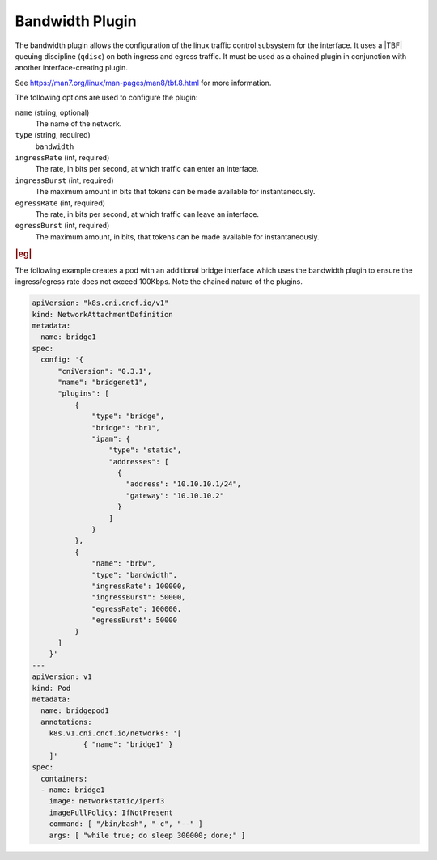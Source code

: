 .. _bandwidth-plugin-3b8966c3fe47:

================
Bandwidth Plugin
================

The bandwidth plugin allows the configuration of the linux traffic control
subsystem for the interface.  It uses a |TBF| queuing discipline (``qdisc``)
on both ingress and egress traffic. It must be used as a chained plugin in
conjunction with another interface-creating plugin.

See https://man7.org/linux/man-pages/man8/tbf.8.html for more
information.

The following options are used to configure the plugin:

``name`` (string, optional)
    The name of the network.

``type`` (string, required)
    ``bandwidth``

``ingressRate`` (int, required)
    The rate, in bits per second, at which traffic can enter an interface.

``ingressBurst`` (int, required)
    The maximum amount in bits that tokens can be made available for
    instantaneously.

``egressRate`` (int, required)
    The rate, in bits per second, at which traffic can leave an interface.

``egressBurst`` (int, required)
    The maximum amount, in bits, that tokens can be made available for
    instantaneously.


.. rubric:: |eg|

The following example creates a pod with an additional bridge interface which
uses the bandwidth plugin to ensure the ingress/egress rate does not exceed
100Kbps.  Note the chained nature of the plugins.

.. code-block:: yaml

   apiVersion: "k8s.cni.cncf.io/v1"
   kind: NetworkAttachmentDefinition
   metadata:
     name: bridge1
   spec:
     config: '{
         "cniVersion": "0.3.1",
         "name": "bridgenet1",
         "plugins": [
             {
                 "type": "bridge",
                 "bridge": "br1",
                 "ipam": {
                     "type": "static",
                     "addresses": [
                       {
                         "address": "10.10.10.1/24",
                         "gateway": "10.10.10.2"
                       }
                     ]
                 }
             },
             {
                 "name": "brbw",
                 "type": "bandwidth",
                 "ingressRate": 100000,
                 "ingressBurst": 50000,
                 "egressRate": 100000,
                 "egressBurst": 50000
             }
         ]
       }'
   ---
   apiVersion: v1
   kind: Pod
   metadata:
     name: bridgepod1
     annotations:
       k8s.v1.cni.cncf.io/networks: '[
               { "name": "bridge1" }
       ]'
   spec:
     containers:
     - name: bridge1
       image: networkstatic/iperf3
       imagePullPolicy: IfNotPresent
       command: [ "/bin/bash", "-c", "--" ]
       args: [ "while true; do sleep 300000; done;" ]
